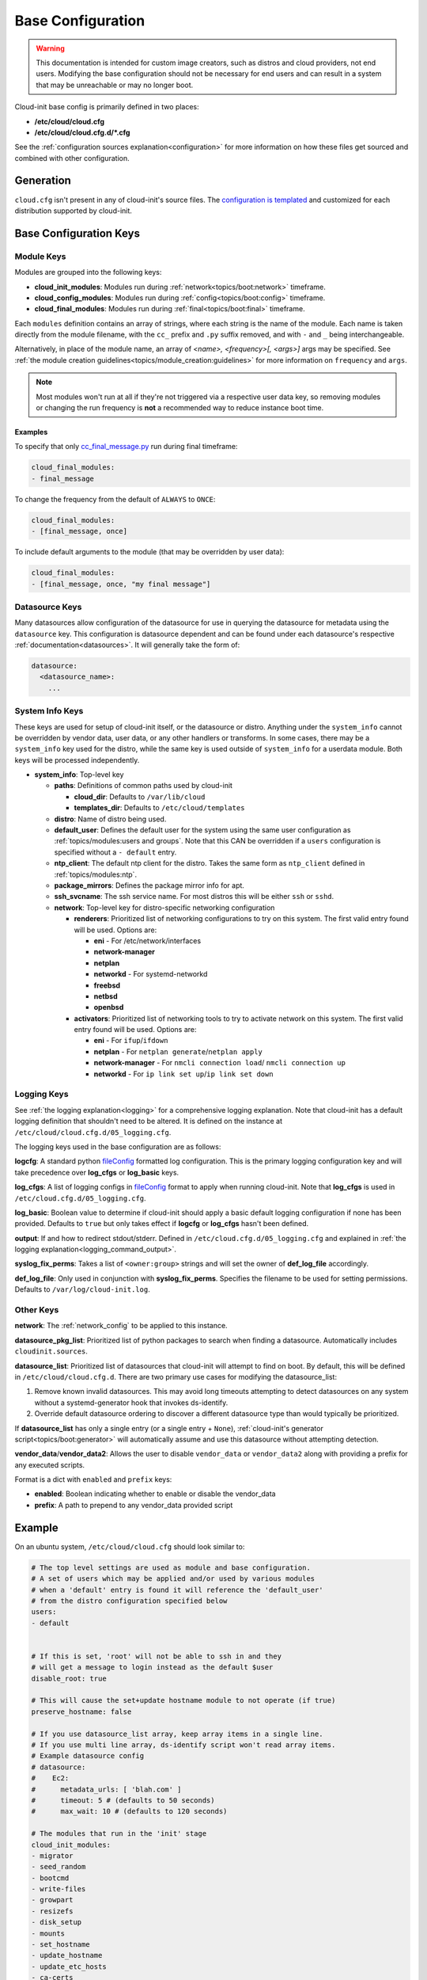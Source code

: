 .. _base_config_reference:

Base Configuration
******************

.. warning::
    This documentation is intended for custom image creators, such as
    distros and cloud providers, not
    end users. Modifying the base configuration should not be necessary for
    end users and can result in a system that may be unreachable or
    may no longer boot.

Cloud-init base config is primarily defined in two places:

* **/etc/cloud/cloud.cfg**
* **/etc/cloud/cloud.cfg.d/*.cfg**

See the :ref:`configuration sources explanation<configuration>` for more
information on how these files get sourced and combined with other
configuration.

Generation
==========

``cloud.cfg`` isn't present in any of cloud-init's source files. The
`configuration is templated`_ and customized for each
distribution supported by cloud-init.

Base Configuration Keys
=======================

Module Keys
-----------

Modules are grouped into the following keys:

* **cloud_init_modules**: Modules run during
  :ref:`network<topics/boot:network>` timeframe.
* **cloud_config_modules**: Modules run during
  :ref:`config<topics/boot:config>` timeframe.
* **cloud_final_modules**: Modules run during
  :ref:`final<topics/boot:final>` timeframe.

Each ``modules`` definition contains an array of strings, where each string
is the name of the module. Each name is taken directly from the
module filename,
with the ``cc_`` prefix and ``.py`` suffix removed, and with
``-`` and ``_`` being interchangeable.

Alternatively, in place of the module name, an array of
`<name>, <frequency>[, <args>]` args may be specified. See
:ref:`the module creation guidelines<topics/module_creation:guidelines>` for
more information on ``frequency`` and ``args``.

.. note::
    Most modules won't run at all if they're not triggered via a
    respective user data key, so removing modules or changing the run
    frequency is **not** a recommended way to reduce instance boot time.

Examples
^^^^^^^^

To specify that only `cc_final_message.py`_ run during final
timeframe:

.. code-block:: yaml

    cloud_final_modules:
    - final_message

To change the frequency from the default of ``ALWAYS`` to ``ONCE``:

.. code-block:: yaml

    cloud_final_modules:
    - [final_message, once]

To include default arguments to the module (that may be overridden by
user data):

.. code-block:: yaml

    cloud_final_modules:
    - [final_message, once, "my final message"]

.. _datasource_system_config:

Datasource Keys
---------------

Many datasources allow configuration of the datasource for use in
querying the datasource for metadata using the ``datasource`` key.
This configuration is datasource dependent and can be found under
each datasource's respective :ref:`documentation<datasources>`. It will
generally take the form of:

.. code-block:: yaml

    datasource:
      <datasource_name>:
        ...

System Info Keys
----------------
These keys are used for setup of cloud-init itself, or the datasource
or distro. Anything under the ``system_info`` cannot be overridden by
vendor data, user data, or any other handlers or transforms. In some cases,
there may be a ``system_info`` key used for the distro, while the same
key is used outside of ``system_info`` for a userdata module.
Both keys will be processed independently.

* **system_info**: Top-level key

  - **paths**: Definitions of common paths used by cloud-init

    + **cloud_dir**: Defaults to ``/var/lib/cloud``
    + **templates_dir**: Defaults to ``/etc/cloud/templates``

  - **distro**: Name of distro being used.
  - **default_user**: Defines the default user for the system using the same
    user configuration as :ref:`topics/modules:users and groups`. Note that
    this CAN be overridden if a ``users`` configuration
    is specified without a ``- default`` entry.
  - **ntp_client**: The default ntp client for the distro. Takes the same
    form as ``ntp_client`` defined in :ref:`topics/modules:ntp`.
  - **package_mirrors**: Defines the package mirror info for apt.
  - **ssh_svcname**: The ssh service name. For most distros this will be
    either ``ssh`` or ``sshd``.
  - **network**: Top-level key for distro-specific networking configuration

    + **renderers**: Prioritized list of networking configurations to try
      on this system. The first valid entry found will be used.
      Options are:

      * **eni** - For /etc/network/interfaces
      * **network-manager**
      * **netplan**
      * **networkd** - For systemd-networkd
      * **freebsd**
      * **netbsd**
      * **openbsd**

    + **activators**: Prioritized list of networking tools to try to activate
      network on this system. The first valid entry found will be used.
      Options are:

      * **eni** - For ``ifup``/``ifdown``
      * **netplan** - For ``netplan generate``/``netplan apply``
      * **network-manager** - For ``nmcli connection load``/
        ``nmcli connection up``
      * **networkd** - For ``ip link set up``/``ip link set down``

Logging Keys
------------

See :ref:`the logging explanation<logging>` for a comprehensive
logging explanation. Note that cloud-init has a default logging
definition that shouldn't need to be altered. It is defined on the
instance at ``/etc/cloud/cloud.cfg.d/05_logging.cfg``.

The logging keys used in the base configuration are as follows:

**logcfg**: A standard python `fileConfig`_ formatted log configuration.
This is the primary logging configuration key and will take precedence over
**log_cfgs** or **log_basic** keys.

**log_cfgs**: A list of logging configs in `fileConfig`_ format to apply
when running cloud-init. Note that **log_cfgs** is used in
``/etc/cloud.cfg.d/05_logging.cfg``.

**log_basic**: Boolean value to determine if cloud-init should apply a
basic default logging configuration if none has been provided. Defaults
to ``true`` but only takes effect if **logcfg** or **log_cfgs** hasn't
been defined.

**output**: If and how to redirect stdout/stderr. Defined in
``/etc/cloud.cfg.d/05_logging.cfg`` and explained in
:ref:`the logging explanation<logging_command_output>`.

**syslog_fix_perms**: Takes a list of ``<owner:group>`` strings and will set
the owner of **def_log_file** accordingly.

**def_log_file**: Only used in conjunction with **syslog_fix_perms**.
Specifies the filename to be used for setting permissions. Defaults
to ``/var/log/cloud-init.log``.

Other Keys
----------

**network**: The :ref:`network_config` to be applied to this instance.

**datasource_pkg_list**: Prioritized list of python packages to search when
finding a datasource. Automatically includes ``cloudinit.sources``.

**datasource_list**: Prioritized list of datasources that cloud-init will
attempt to find on boot. By default, this will be defined in
``/etc/cloud/cloud.cfg.d``. There are two primary use cases for modifying
the datasource_list:

1. Remove known invalid datasources. This may avoid long timeouts attempting
   to detect datasources on any system without a systemd-generator hook
   that invokes ds-identify.
2. Override default datasource ordering to discover a different datasource
   type than would typically be prioritized.

If **datasource_list** has only a single entry (or a single entry + ``None``),
:ref:`cloud-init's generator script<topics/boot:generator>`
will automatically assume and use this datasource without
attempting detection.

**vendor_data**/**vendor_data2**: Allows the user to disable ``vendor_data``
or ``vendor_data2`` along with providing a prefix for any executed scripts.

Format is a dict with ``enabled`` and ``prefix`` keys:

* **enabled**: Boolean indicating whether to enable or disable the vendor_data
* **prefix**: A path to prepend to any vendor_data provided script

Example
=======

On an ubuntu system, ``/etc/cloud/cloud.cfg`` should look similar to:

.. code-block:: yaml

    # The top level settings are used as module and base configuration.
    # A set of users which may be applied and/or used by various modules
    # when a 'default' entry is found it will reference the 'default_user'
    # from the distro configuration specified below
    users:
    - default


    # If this is set, 'root' will not be able to ssh in and they
    # will get a message to login instead as the default $user
    disable_root: true

    # This will cause the set+update hostname module to not operate (if true)
    preserve_hostname: false

    # If you use datasource_list array, keep array items in a single line.
    # If you use multi line array, ds-identify script won't read array items.
    # Example datasource config
    # datasource:
    #    Ec2:
    #      metadata_urls: [ 'blah.com' ]
    #      timeout: 5 # (defaults to 50 seconds)
    #      max_wait: 10 # (defaults to 120 seconds)

    # The modules that run in the 'init' stage
    cloud_init_modules:
    - migrator
    - seed_random
    - bootcmd
    - write-files
    - growpart
    - resizefs
    - disk_setup
    - mounts
    - set_hostname
    - update_hostname
    - update_etc_hosts
    - ca-certs
    - rsyslog
    - users-groups
    - ssh

    # The modules that run in the 'config' stage
    cloud_config_modules:
    - snap
    - ssh-import-id
    - keyboard
    - locale
    - set-passwords
    - grub-dpkg
    - apt-pipelining
    - apt-configure
    - ubuntu-advantage
    - ntp
    - timezone
    - disable-ec2-metadata
    - runcmd
    - byobu

    # The modules that run in the 'final' stage
    cloud_final_modules:
    - package-update-upgrade-install
    - fan
    - landscape
    - lxd
    - ubuntu-drivers
    - write-files-deferred
    - puppet
    - chef
    - mcollective
    - salt-minion
    - reset_rmc
    - refresh_rmc_and_interface
    - rightscale_userdata
    - scripts-vendor
    - scripts-per-once
    - scripts-per-boot
    - scripts-per-instance
    - scripts-user
    - ssh-authkey-fingerprints
    - keys-to-console
    - install-hotplug
    - phone-home
    - final-message
    - power-state-change

    # System and/or distro specific settings
    # (not accessible to handlers/transforms)
    system_info:
      # This will affect which distro class gets used
      distro: ubuntu
      # Default user name + that default users groups (if added/used)
      default_user:
        name: ubuntu
        lock_passwd: True
        gecos: Ubuntu
        groups: [adm, audio, cdrom, dialout, dip, floppy, lxd, netdev, plugdev, sudo, video]
        sudo: ["ALL=(ALL) NOPASSWD:ALL"]
        shell: /bin/bash
      network:
        renderers: ['netplan', 'eni', 'sysconfig']
      # Automatically discover the best ntp_client
      ntp_client: auto
      # Other config here will be given to the distro class and/or path classes
      paths:
        cloud_dir: /var/lib/cloud/
        templates_dir: /etc/cloud/templates/
      package_mirrors:
        - arches: [i386, amd64]
        failsafe:
            primary: http://archive.ubuntu.com/ubuntu
            security: http://security.ubuntu.com/ubuntu
        search:
            primary:
            - http://%(ec2_region)s.ec2.archive.ubuntu.com/ubuntu/
            - http://%(availability_zone)s.clouds.archive.ubuntu.com/ubuntu/
            - http://%(region)s.clouds.archive.ubuntu.com/ubuntu/
            security: []
        - arches: [arm64, armel, armhf]
        failsafe:
            primary: http://ports.ubuntu.com/ubuntu-ports
            security: http://ports.ubuntu.com/ubuntu-ports
        search:
            primary:
            - http://%(ec2_region)s.ec2.ports.ubuntu.com/ubuntu-ports/
            - http://%(availability_zone)s.clouds.ports.ubuntu.com/ubuntu-ports/
            - http://%(region)s.clouds.ports.ubuntu.com/ubuntu-ports/
            security: []
        - arches: [default]
        failsafe:
            primary: http://ports.ubuntu.com/ubuntu-ports
            security: http://ports.ubuntu.com/ubuntu-ports
      ssh_svcname: ssh


.. _configuration is templated: https://github.com/canonical/cloud-init/blob/main/config/cloud.cfg.tmpl
.. _cc_final_message.py: https://github.com/canonical/cloud-init/blob/main/cloudinit/config/cc_final_message.py
.. _fileConfig: https://docs.python.org/3/library/logging.config.html#logging-config-fileformat
